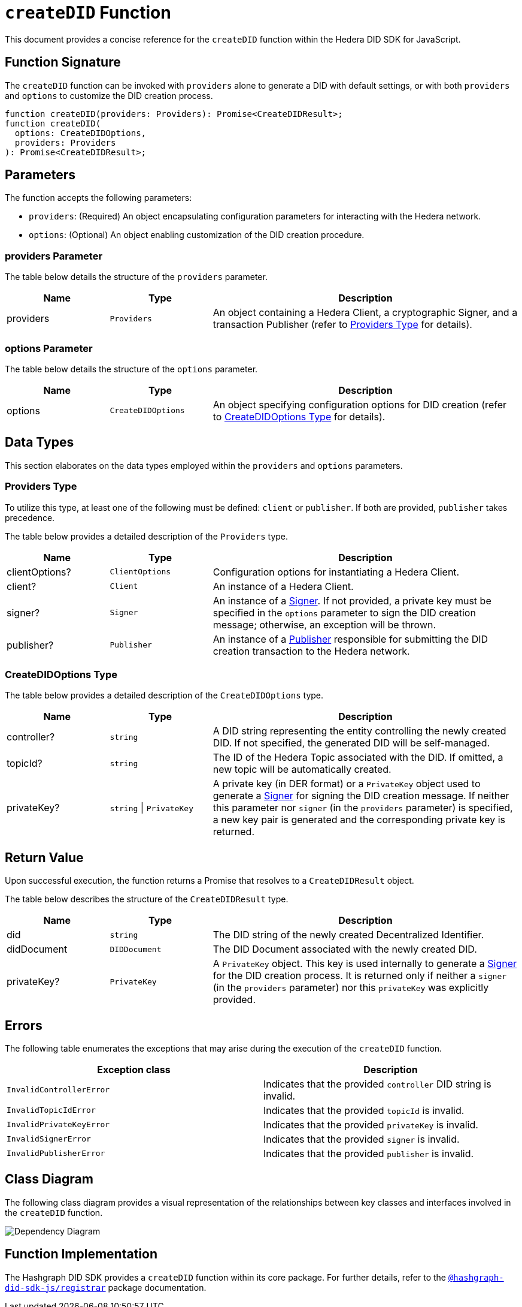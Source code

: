 = `createDID` Function

This document provides a concise reference for the `createDID` function within the Hedera DID SDK for JavaScript.

== Function Signature

The `createDID` function can be invoked with `providers` alone to generate a DID with default settings, or with both `providers` and `options` to customize the DID creation process.

[source,js]
----
function createDID(providers: Providers): Promise<CreateDIDResult>;
function createDID(
  options: CreateDIDOptions,
  providers: Providers
): Promise<CreateDIDResult>;
----

== Parameters

The function accepts the following parameters:

*   `providers`:  (Required) An object encapsulating configuration parameters for interacting with the Hedera network.
*   `options`: (Optional) An object enabling customization of the DID creation procedure.

=== providers Parameter

The table below details the structure of the `providers` parameter.

[cols="1,1,3",options="header",frame="ends"]
|===
|Name
|Type
|Description

|providers
|`Providers`
|An object containing a Hedera Client, a cryptographic Signer, and a transaction Publisher (refer to <<providers-data-types>> for details).
|===

=== options Parameter

The table below details the structure of the `options` parameter.

[cols="1,1,3",options="header",frame="ends"]
|===
|Name
|Type
|Description

|options
|`CreateDIDOptions`
|An object specifying configuration options for DID creation (refer to <<options-data-types>> for details).
|===

== Data Types

This section elaborates on the data types employed within the `providers` and `options` parameters.

[[providers-data-types]]
=== Providers Type

To utilize this type, at least one of the following must be defined: `client` or `publisher`. If both are provided, `publisher` takes precedence.

The table below provides a detailed description of the `Providers` type.

[cols="1,1,3",options="header",frame="ends"]
|===
|Name
|Type
|Description

|clientOptions?
|`ClientOptions`
|Configuration options for instantiating a Hedera Client.

|client?
|`Client`
|An instance of a Hedera Client.

|signer?
|`Signer`
|An instance of a xref:components/signer/guide.adoc[Signer]. If not provided, a private key must be specified in the `options` parameter to sign the DID creation message; otherwise, an exception will be thrown.

|publisher?
|`Publisher`
|An instance of a xref:components/publisher/guide.adoc[Publisher] responsible for submitting the DID creation transaction to the Hedera network.
|===

[[options-data-types]]
=== CreateDIDOptions Type

The table below provides a detailed description of the `CreateDIDOptions` type.

[cols="1,1,3",options="header",frame="ends"]
|===
|Name
|Type
|Description

|controller?
|`string`
|A DID string representing the entity controlling the newly created DID. If not specified, the generated DID will be self-managed.

|topicId?
|`string`
|The ID of the Hedera Topic associated with the DID. If omitted, a new topic will be automatically created.

|privateKey?
|`string` \| `PrivateKey`
|A private key (in DER format) or a `PrivateKey` object used to generate a xref:components/signer/guide.adoc[Signer] for signing the DID creation message. If neither this parameter nor `signer` (in the `providers` parameter) is specified, a new key pair is generated and the corresponding private key is returned. 
|===

== Return Value

Upon successful execution, the function returns a Promise that resolves to a `CreateDIDResult` object.

The table below describes the structure of the `CreateDIDResult` type.

[cols="1,1,3",options="header",frame="ends"]
|===
|Name
|Type
|Description

|did
|`string`
|The DID string of the newly created Decentralized Identifier.

|didDocument
|`DIDDocument`
|The DID Document associated with the newly created DID.

|privateKey?
|`PrivateKey`
|A `PrivateKey` object. This key is used internally to generate a xref:components/signer/guide.adoc[Signer] for the DID creation process. It is returned only if neither a `signer` (in the `providers` parameter) nor this `privateKey` was explicitly provided.
|===

== Errors

The following table enumerates the exceptions that may arise during the execution of the `createDID` function.

[cols="1,1",options="header",frame="ends"]
|===
|Exception class
|Description

|`InvalidControllerError`
|Indicates that the provided `controller` DID string is invalid.

|`InvalidTopicIdError`
|Indicates that the provided `topicId` is invalid.

|`InvalidPrivateKeyError`
|Indicates that the provided `privateKey` is invalid.

|`InvalidSignerError`
|Indicates that the provided `signer` is invalid.

|`InvalidPublisherError`
|Indicates that the provided `publisher` is invalid.
|===

== Class Diagram

The following class diagram provides a visual representation of the relationships between key classes and interfaces involved in the `createDID` function.

image::https://www.planttext.com/api/plantuml/svg/bLLDJ-Cm4BtxLup49GWgSMDLePOL5TeA8H1TzhBQWt66O94waJqfGi1_ntQSnFde2av9vZtFctapLiuDSKtLDWUXaHFEKfdEKYnHfQY4HCDMwzKTPjAGvlgUP6vWDbl0HcOAzHxmjdh8fNcASQuzCkAp2o_huwRAgM6j2b5jKT4emwqkTZ95RKR8JKcoK8Qr31-zoALDqs33CmDrrcC7FRcpb2jydImrWlUSQitmm6_DbU72CVSZToXGbZJP2MDCvDmOY5jvOm1m54QObCsn6nrgcdUsmNjZr36qn6L4E8Jvo9QFaMWxRozz01bIsqxYKdGxqE3rodWmR8zDAnMXVkG2XvfruWrfgJAmI-c-ehrmeNP7BDGPRhjgNfTzXSw3EhSl0en_B7sITY1by-RZjVFMkVvwY7eW_IvwZBY7z-aQ8mONegWKhTCeff1U2ltS5vbABmf5kiZpK7A8Kb5AiKwNNwZ3AZ3-u2Oh2Eff1uUyp5k3VTX52wcyIo8qqICuKvCj6iCpdCEzBVt7Jwtvgnj-z-Kq1vBT2CQgOGp1zY4QHfPGTu_cyQLoqXDth6Til62nkJATTDe5_w2MZr9mb_CQwQb8__w3tIZONQ78_RCpI3R71vUNfwSd9uVm2-roSjYihc2n2Eoeuc_IGuDVEHMC_I_ptFuHx6_Y4m00[Dependency Diagram]

== Function Implementation

The Hashgraph DID SDK provides a `createDID` function within its core package. For further details, refer to the xref:packages/registrar/guide.adoc[`@hashgraph-did-sdk-js/registrar`] package documentation.